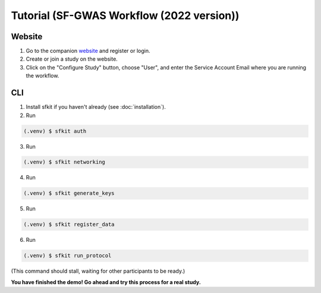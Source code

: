 Tutorial (SF-GWAS Workflow (2022 version))
==========================================

Website
-------

1. Go to the companion `website <https://secure-gwas-website-bhj5a4wkqa-uc.a.run.app/>`_ and register or login.  
2. Create or join a study on the website.
3. Click on the "Configure Study" button, choose "User", and enter the Service Account Email where you are running the workflow.

CLI 
---

1. Install sfkit if you haven't already (see :doc:`installation`).

2. Run 

.. code-block:: console 
     
    (.venv) $ sfkit auth

3. Run 

.. code-block:: console 

    (.venv) $ sfkit networking

4. Run 

.. code-block:: console 
    
    (.venv) $ sfkit generate_keys

5. Run 

.. code-block:: console 
    
    (.venv) $ sfkit register_data

6. Run 

.. code-block:: console 
    
    (.venv) $ sfkit run_protocol

(This command should stall, waiting for other participants to be ready.)

**You have finished the demo!  Go ahead and try this process for a real study.**
